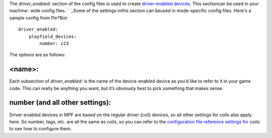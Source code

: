 
The *driver_enabled:* section of the config files is used to create
`driver-enabled devices`_. This sectioncan be used in your machine-
wide config files. ` `_Some of the settings inthis section can beused
in mode-specific config files. Here's a sample config from Pin*Bot:


::

    
    driver_enabled:
        playfield_devices:
            number: c23


The options are as follows:



<name>:
~~~~~~~

Each subsection of *driver_enabled:* is the name of the device-enabled
device as you’d like to refer to it in your game code. This can really
be anything you want, but it’s obviously best to pick something that
makes sense.



number (and all other settings):
~~~~~~~~~~~~~~~~~~~~~~~~~~~~~~~~

Driver-enabled devices in MPF are based on the regular driver (coil)
devices, so all other settings for coils also apply here. So number,
tags, etc. are all the same as coils, so you can refer to the
`configuration file reference settings for`_ *coils:* to see how to
configure them.

.. _configuration file reference settings for: https://missionpinball.com/docs/configuration-file-reference/coils/
.. _driver-enabled devices: https://missionpinball.com/docs/mpf-core-architecture/devices/logical-devices/driver-enabled-device/


